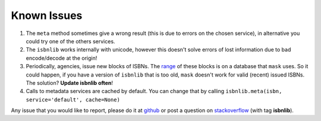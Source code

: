 

Known Issues
============

1. The ``meta`` method sometimes give a wrong result
   (this is due to errors on the chosen service), in alternative you could
   try one of the others services.

2. The ``isbnlib`` works internally with unicode, however this doesn't
   solve errors of lost information due to bad encode/decode at the origin!

3. Periodically, agencies, issue new blocks of ISBNs. The
   range_ of these blocks is on a database that ``mask`` uses. So it could happen,
   if you have a version of ``isbnlib`` that is too old, ``mask`` doesn't work for
   valid (recent) issued ISBNs. The solution? **Update isbnlib often**!

4. Calls to metadata services are cached by default. You can change that by calling
   ``isbnlib.meta(isbn, service='default', cache=None)``


Any issue that you would like to report, please do it at github_ or post a question on
stackoverflow_ (with tag **isbnlib**).



.. _github: https://github.com/xlcnd/isbnlib/issues

.. _range: https://www.isbn-international.org/range_file_generation

.. _stackoverflow: http://stackoverflow.com/questions/tagged/isbnlib
